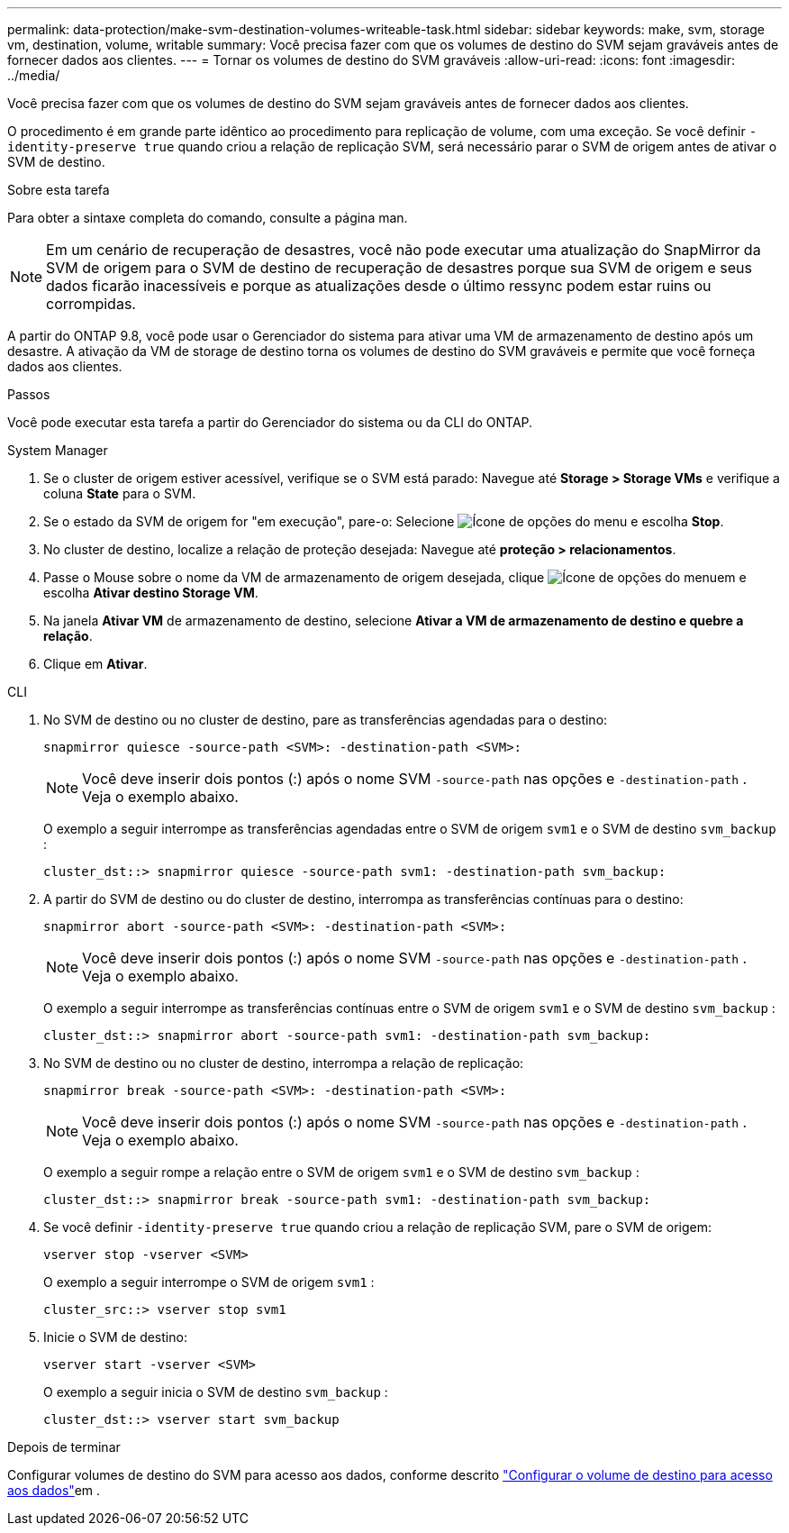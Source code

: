 ---
permalink: data-protection/make-svm-destination-volumes-writeable-task.html 
sidebar: sidebar 
keywords: make, svm, storage vm, destination, volume, writable 
summary: Você precisa fazer com que os volumes de destino do SVM sejam graváveis antes de fornecer dados aos clientes. 
---
= Tornar os volumes de destino do SVM graváveis
:allow-uri-read: 
:icons: font
:imagesdir: ../media/


[role="lead"]
Você precisa fazer com que os volumes de destino do SVM sejam graváveis antes de fornecer dados aos clientes.

O procedimento é em grande parte idêntico ao procedimento para replicação de volume, com uma exceção. Se você definir `-identity-preserve true` quando criou a relação de replicação SVM, será necessário parar o SVM de origem antes de ativar o SVM de destino.

.Sobre esta tarefa
Para obter a sintaxe completa do comando, consulte a página man.

[NOTE]
====
Em um cenário de recuperação de desastres, você não pode executar uma atualização do SnapMirror da SVM de origem para o SVM de destino de recuperação de desastres porque sua SVM de origem e seus dados ficarão inacessíveis e porque as atualizações desde o último ressync podem estar ruins ou corrompidas.

====
A partir do ONTAP 9.8, você pode usar o Gerenciador do sistema para ativar uma VM de armazenamento de destino após um desastre. A ativação da VM de storage de destino torna os volumes de destino do SVM graváveis e permite que você forneça dados aos clientes.

.Passos
Você pode executar esta tarefa a partir do Gerenciador do sistema ou da CLI do ONTAP.

[role="tabbed-block"]
====
.System Manager
--
. Se o cluster de origem estiver acessível, verifique se o SVM está parado: Navegue até *Storage > Storage VMs* e verifique a coluna *State* para o SVM.
. Se o estado da SVM de origem for "em execução", pare-o: Selecione image:icon_kabob.gif["Ícone de opções do menu"] e escolha *Stop*.
. No cluster de destino, localize a relação de proteção desejada: Navegue até *proteção > relacionamentos*.
. Passe o Mouse sobre o nome da VM de armazenamento de origem desejada, clique image:icon_kabob.gif["Ícone de opções do menu"]em e escolha *Ativar destino Storage VM*.
. Na janela *Ativar VM* de armazenamento de destino, selecione *Ativar a VM de armazenamento de destino e quebre a relação*.
. Clique em *Ativar*.


--
.CLI
--
. No SVM de destino ou no cluster de destino, pare as transferências agendadas para o destino:
+
[source, cli]
----
snapmirror quiesce -source-path <SVM>: -destination-path <SVM>:
----
+

NOTE: Você deve inserir dois pontos (:) após o nome SVM `-source-path` nas opções e `-destination-path` . Veja o exemplo abaixo.

+
O exemplo a seguir interrompe as transferências agendadas entre o SVM de origem `svm1` e o SVM de destino `svm_backup` :

+
[listing]
----
cluster_dst::> snapmirror quiesce -source-path svm1: -destination-path svm_backup:
----
. A partir do SVM de destino ou do cluster de destino, interrompa as transferências contínuas para o destino:
+
[source, cli]
----
snapmirror abort -source-path <SVM>: -destination-path <SVM>:
----
+

NOTE: Você deve inserir dois pontos (:) após o nome SVM `-source-path` nas opções e `-destination-path` . Veja o exemplo abaixo.

+
O exemplo a seguir interrompe as transferências contínuas entre o SVM de origem `svm1` e o SVM de destino `svm_backup` :

+
[listing]
----
cluster_dst::> snapmirror abort -source-path svm1: -destination-path svm_backup:
----
. No SVM de destino ou no cluster de destino, interrompa a relação de replicação:
+
[source, cli]
----
snapmirror break -source-path <SVM>: -destination-path <SVM>:
----
+

NOTE: Você deve inserir dois pontos (:) após o nome SVM `-source-path` nas opções e `-destination-path` . Veja o exemplo abaixo.

+
O exemplo a seguir rompe a relação entre o SVM de origem `svm1` e o SVM de destino `svm_backup` :

+
[listing]
----
cluster_dst::> snapmirror break -source-path svm1: -destination-path svm_backup:
----
. Se você definir `-identity-preserve true` quando criou a relação de replicação SVM, pare o SVM de origem:
+
[source, cli]
----
vserver stop -vserver <SVM>
----
+
O exemplo a seguir interrompe o SVM de origem `svm1` :

+
[listing]
----
cluster_src::> vserver stop svm1
----
. Inicie o SVM de destino:
+
[source, cli]
----
vserver start -vserver <SVM>
----
+
O exemplo a seguir inicia o SVM de destino `svm_backup` :

+
[listing]
----
cluster_dst::> vserver start svm_backup
----


.Depois de terminar
Configurar volumes de destino do SVM para acesso aos dados, conforme descrito link:configure-destination-volume-data-access-concept.html["Configurar o volume de destino para acesso aos dados"]em .

--
====